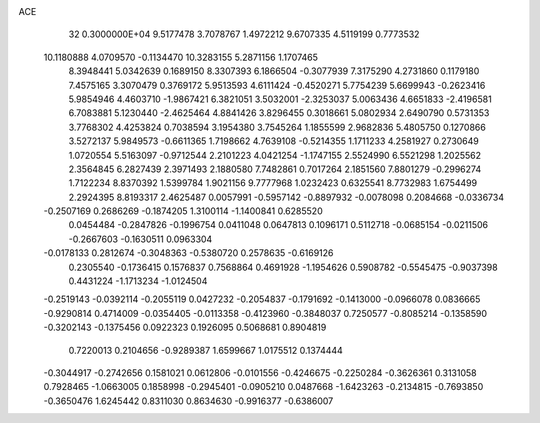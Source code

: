 ACE                                                                             
   32  0.3000000E+04
   9.5177478   3.7078767   1.4972212   9.6707335   4.5119199   0.7773532
  10.1180888   4.0709570  -0.1134470  10.3283155   5.2871156   1.1707465
   8.3948441   5.0342639   0.1689150   8.3307393   6.1866504  -0.3077939
   7.3175290   4.2731860   0.1179180   7.4575165   3.3070479   0.3769172
   5.9513593   4.6111424  -0.4520271   5.7754239   5.6699943  -0.2623416
   5.9854946   4.4603710  -1.9867421   6.3821051   3.5032001  -2.3253037
   5.0063436   4.6651833  -2.4196581   6.7083881   5.1230440  -2.4625464
   4.8841426   3.8296455   0.3018661   5.0802934   2.6490790   0.5731353
   3.7768302   4.4253824   0.7038594   3.1954380   3.7545264   1.1855599
   2.9682836   5.4805750   0.1270866   3.5272137   5.9849573  -0.6611365
   1.7198662   4.7639108  -0.5214355   1.1711233   4.2581927   0.2730649
   1.0720554   5.5163097  -0.9712544   2.2101223   4.0421254  -1.1747155
   2.5524990   6.5521298   1.2025562   2.3564845   6.2827439   2.3971493
   2.1880580   7.7482861   0.7017264   2.1851560   7.8801279  -0.2996274
   1.7122234   8.8370392   1.5399784   1.9021156   9.7777968   1.0232423
   0.6325541   8.7732983   1.6754499   2.2924395   8.8193317   2.4625487
   0.0057991  -0.5957142  -0.8897932  -0.0078098   0.2084668  -0.0336734
  -0.2507169   0.2686269  -0.1874205   1.3100114  -1.1400841   0.6285520
   0.0454484  -0.2847826  -0.1996754   0.0411048   0.0647813   0.1096171
   0.5112718  -0.0685154  -0.0211506  -0.2667603  -0.1630511   0.0963304
  -0.0178133   0.2812674  -0.3048363  -0.5380720   0.2578635  -0.6169126
   0.2305540  -0.1736415   0.1576837   0.7568864   0.4691928  -1.1954626
   0.5908782  -0.5545475  -0.9037398   0.4431224  -1.1713234  -1.0124504
  -0.2519143  -0.0392114  -0.2055119   0.0427232  -0.2054837  -0.1791692
  -0.1413000  -0.0966078   0.0836665  -0.9290814   0.4714009  -0.0354405
  -0.0113358  -0.4123960  -0.3848037   0.7250577  -0.8085214  -0.1358590
  -0.3202143  -0.1375456   0.0922323   0.1926095   0.5068681   0.8904819
   0.7220013   0.2104656  -0.9289387   1.6599667   1.0175512   0.1374444
  -0.3044917  -0.2742656   0.1581021   0.0612806  -0.0101556  -0.4246675
  -0.2250284  -0.3626361   0.3131058   0.7928465  -1.0663005   0.1858998
  -0.2945401  -0.0905210   0.0487668  -1.6423263  -0.2134815  -0.7693850
  -0.3650476   1.6245442   0.8311030   0.8634630  -0.9916377  -0.6386007
